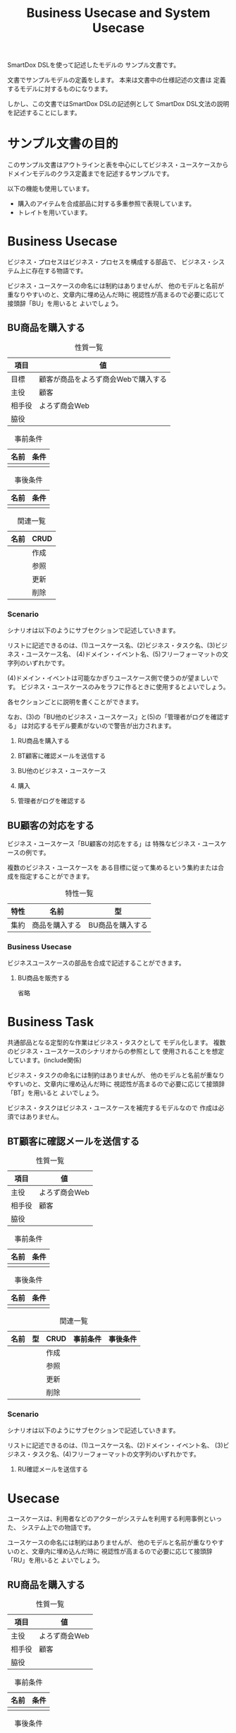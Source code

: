#+title: Business Usecase and System Usecase

SmartDox DSLを使って記述したモデルの
サンプル文書です。

文書でサンプルモデルの定義をします。
本来は文書中の仕様記述の文書は
定義するモデルに対するものになります。

しかし、この文書ではSmartDox DSLの記述例として
SmartDox DSL文法の説明を記述することにします。

* サンプル文書の目的

このサンプル文書はアウトラインと表を中心にしてビジネス・ユースケースから
ドメインモデルのクラス定義までを記述するサンプルです。

以下の機能も使用しています。

- 購入のアイテムを合成部品に対する多重参照で表現しています。
- トレイトを用いています。

* Business Usecase

ビジネス・プロセスはビジネス・プロセスを構成する部品で、
ビジネス・システム上に存在する物語です。

ビジネス・ユースケースの命名には制約はありませんが、
他のモデルと名前が重なりやすいのと、文章内に埋め込んだ時に
視認性が高まるので必要に応じて接頭辞「BU」を用いると
よいでしょう。

** BU商品を購入する

#+caption: 性質一覧
| 項目   | 値                                  |
|--------+-------------------------------------|
| 目標   | 顧客が商品をよろず商会Webで購入する |
| 主役   | 顧客                                |
| 相手役 | よろず商会Web                       |
| 脇役   |                                     |

#+caption: 事前条件
| 名前 | 条件 |
|------+------|
|      |      |

#+caption: 事後条件
| 名前 | 条件 |
|------+------|
|      |      |

#+caption: 関連一覧
| 名前 | CRUD |
|------+------|
|      | 作成 |
|      | 参照 |
|      | 更新 |
|      | 削除 |

*** Scenario

シナリオは以下のようにサブセクションで記述していきます。

リストに記述できるのは、(1)ユースケース名、(2)ビジネス・タスク名、(3)ビジネス・ユースケース名、
(4)ドメイン・イベント名、(5)フリーフォーマットの文字列のいずれかです。

(4)ドメイン・イベントは可能なかぎりユースケース側で使うのが望ましいです。
ビジネス・ユースケースのみをラフに作るときに使用するとよいでしょう。

各セクションごとに説明を書くことができます。

なお、(3)の「BU他のビジネス・ユースケース」と(5)の「管理者がログを確認する」
は対応するモデル要素がないので警告が出力されます。

**** RU商品を購入する
**** BT顧客に確認メールを送信する
**** BU他のビジネス・ユースケース
**** 購入
**** 管理者がログを確認する

** BU顧客の対応をする

ビジネス・ユースケース「BU顧客の対応をする」は
特殊なビジネス・ユースケースの例です。

複数のビジネス・ユースケースを
ある目標に従って集めるという集約または合成を指定することができます。

#+caption: 特性一覧
| 特性 | 名前           | 型               |
|------+----------------+------------------|
| 集約 | 商品を購入する | BU商品を購入する |

*** Business Usecase

ビジネスユースケースの部品を合成で記述することができます。

**** BU商品を販売する

省略

* Business Task

共通部品となる定型的な作業はビジネス・タスクとして
モデル化します。
複数のビジネス・ユースケースのシナリオからの参照として
使用されることを想定しています。(include関係)

ビジネス・タスクの命名には制約はありませんが、
他のモデルと名前が重なりやすいのと、文章内に埋め込んだ時に
視認性が高まるので必要に応じて接頭辞「BT」を用いると
よいでしょう。

ビジネス・タスクはビジネス・ユースケースを補完するモデルなので
作成は必須ではありません。

** BT顧客に確認メールを送信する

#+caption: 性質一覧
| 項目   | 値            |
|--------+---------------|
| 主役   | よろず商会Web |
| 相手役 | 顧客          |
| 脇役   |               |

#+caption: 事前条件
| 名前 | 条件 |
|------+------|
|      |      |

#+caption: 事後条件
| 名前 | 条件 |
|------+------|
|      |      |

#+caption: 関連一覧
| 名前 | 型 | CRUD | 事前条件 | 事後条件 |
|------+----+------+----------+----------|
|      |    | 作成 |          |          |
|      |    | 参照 |          |          |
|      |    | 更新 |          |          |
|      |    | 削除 |          |          |

*** Scenario

シナリオは以下のようにサブセクションで記述していきます。

リストに記述できるのは、(1)ユースケース名、(2)ドメイン・イベント名、
(3)ビジネス・タスク名、(4)フリーフォーマットの文字列のいずれかです。

**** RU確認メールを送信する

* Usecase

ユースケースは、利用者などのアクターがシステムを利用する利用事例といった、
システム上での物語です。

ユースケースの命名には制約はありませんが、
他のモデルと名前が重なりやすいのと、文章内に埋め込んだ時に
視認性が高まるので必要に応じて接頭辞「RU」を用いると
よいでしょう。

** RU商品を購入する

#+caption: 性質一覧
| 項目   | 値            |
|--------+---------------|
| 主役   | よろず商会Web |
| 相手役 | 顧客          |
| 脇役   |               |

#+caption: 事前条件
| 名前 | 条件 |
|------+------|
|      |      |

#+caption: 事後条件
| 名前 | 条件 |
|------+------|
|      |      |

*** Scenario

シナリオは以下のようにサブセクションで記述していきます。

リストに記述できるのは、(1)ユースケース名、(2)ドメイン・イベント名、
(3)フリーフォーマットの文字列のいずれかです。

(1)ユースケース名の場合は対応ユースケースに対してinclude関係になります。

各セクションごとに説明を書くことができます。

**** RT商品を購入する

ここに説明を書くことができます。

**** RU確認メールを送信する

ここに説明を書くことができます。

** RU確認メールを送信する

* Task

共通部品となる定型的な作業はタスクとして
モデル化します。
複数のユースケースのシナリオからの参照として
使用されることを想定しています。(include関係)

タスクの命名には制約はありませんが、
他のモデルと名前が重なりやすいのと、文章内に埋め込んだ時に
視認性が高まるので必要に応じて接頭辞「RT」を用いると
よいでしょう。

** RT商品を購入する

#+caption: 性質一覧
| 項目   | 値            |
|--------+---------------|
| 主役   | よろず商会Web |
| 相手役 | 顧客          |

#+caption: 事前条件
| 名前 | 条件 |
|------+------|
|      |      |

#+caption: 事後条件
| 名前 | 条件 |
|------+------|
|      |      |

*** Scenario

シナリオは以下のようにサブセクションで記述していきます。

リストに記述できるのは、(1)ドメイン・イベント名
(2)タスク名、(4)フリーフォーマットの文字列のいずれかです。

各セクションごとに説明を書くことができます。

**** RU確認メールを送信する

ここに説明を書くことができます。

* Trait

** Master

#+caption: 特性一覧
| 特性 | 名前        | 型    | 多重度 | 派生 | カラム | SQL型    |
|------+-------------+-------+--------+------+--------+----------|
| 属性 | master_name | token |        |      |        | CHAR(16) |

** Transaction

#+caption: 特性一覧
| 特性 | 名前    | 型    | 多重度 | 派生 | カラム | SQL型    |
|------+---------+-------+--------+------+--------+----------|
| 属性 | tx_name | token |        |      |        | CHAR(16) |

* Business Actor

システム化対象ではないビジネス領域のアクターは
ビジネス・アクターとしてモデル化します。

** よろず商会Web

よろず商会Webは、本モデルの対象となるアクターですが、
逆によろず商会Webシステム内ではエンティティとして管理はされません。
いわゆるSuD(System under Discussion)に分類されるアクターです。

SimpleModelerでは、ビジネス・アクターとしてモデル化します。

* Actor

** 顧客

#+caption: 性質一覧
| 項目     | 値     |
|----------+--------|
| トレイト | Master |

#+caption: 属性一覧
| 名前   | 型     | カラム  | SQL型        |
|--------+--------+---------+--------------|
| 顧客ID | token  | ID      | CHAR(16)     |
| 名前   | token  | NAME    | VARCHAR(64)  |
| 住所   | string | ADDRESS | VARCHAR(256) |

* Resource

** 商品

#+caption: 性質一覧
| 項目     | 値     |
|----------+--------|
| トレイト | Master |

#+caption: 属性一覧
| 名前   | 型    | ID | カラム | SQL型       |
|--------+-------+----+--------+-------------|
| 商品ID | token | ○ | ID     | CHAR(16)    |
| 名前   | token |    | NAME   | VARCHAR(32) |
| 定価   | money |    | PRICE  | LONG        |

* Event

** 購入

#+caption: 性質一覧
| 項目     | 値          |
|----------+-------------|
| トレイト | Transaction |

#+caption: 特性一覧
| 特性 | 名前   | 型    | 多重度 | 派生        | カラム      | SQL型    |
|------+--------+-------+--------+-------------+-------------+----------|
| ID   | 購入ID | token |        |             | ID          | CHAR(16) |
| 属性 | 日付   | date  |        |             | DATE        | DATE     |
| 関連 | 顧客   | 顧客  |      1 |             | CUSTOMER_ID | CHAR(16) |
| 属性 | 顧客名 | token |        | 顧客.名前   |             |          |

*** Composition

購入において購入した商品と個数の組を表現する
エンティティ「購入商品」を定義します。

**** 購入商品+

購入から購入商品への多重度は、節名「購入商品+」の「+」で記述しています。

多重度は「性質一覧」、「Properties」の表で記述する方法も可能です。

エンティティに対する合成は以下のいずれかのモデルになります。

- 登録済みのエンティティが存在しない場合 → エンティティの合成部品(ステレオタイプpart)
- すでにエンティティが登録済みの場合 → 各種エンティティ

エンティティの合成部品となった場合、RDBMSでは関連エンティティとして
実装されます。
このためIDの暗黙解決や自動生成は行われません。

#+caption: 特性一覧
| 特性 | 名前   | 型    | 多重度 | 派生        | カラム | SQL型 |
|------+--------+-------+--------+-------------+--------+-------|
| 関連 | 商品   | 商品  |      1 |             |        |       |
| 属性 | 数量   | int   |        |             | AMOUNT | INT   |
| 属性 | 商品名 | token |        | 商品.名前   |        |       |
| 属性 | 単価   | money |        | 商品.定価   |        |       |
| 属性 | 総額   | money |        | 数量 * 単価 |        |       |
